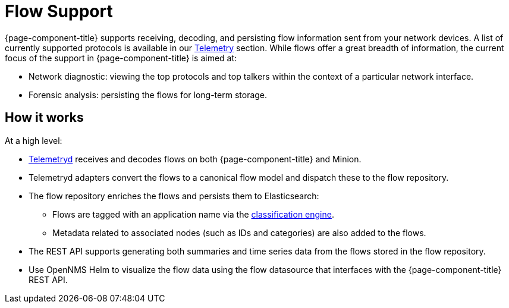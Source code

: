 
[[ga-flow-support-introduction]]
= Flow Support

{page-component-title} supports receiving, decoding, and persisting flow information sent from your network devices.
A list of currently supported protocols is available in our <<telemetryd/protocols/introduction.adoc#protocol-ref, Telemetry>> section.
While flows offer a great breadth of information, the current focus of the support in {page-component-title} is aimed at:

* Network diagnostic: viewing the top protocols and top talkers within the context of a particular network interface.
* Forensic analysis: persisting the flows for long-term storage.

== How it works

At a high level:

* <<telemetryd/introduction.adoc#ga-telemetryd, Telemetryd>> receives and decodes flows on both {page-component-title} and Minion.
* Telemetryd adapters convert the flows to a canonical flow model and dispatch these to the flow repository.
* The flow repository enriches the flows and persists them to Elasticsearch:
** Flows are tagged with an application name via the <<flows/classification-engine.adoc#ga-flow-support-classification-engine, classification engine>>.
** Metadata related to associated nodes (such as IDs and categories) are also added to the flows.
* The REST API supports generating both summaries and time series data from the flows stored in the flow repository.
* Use OpenNMS Helm to visualize the flow data using the flow datasource that interfaces with the {page-component-title} REST API.
